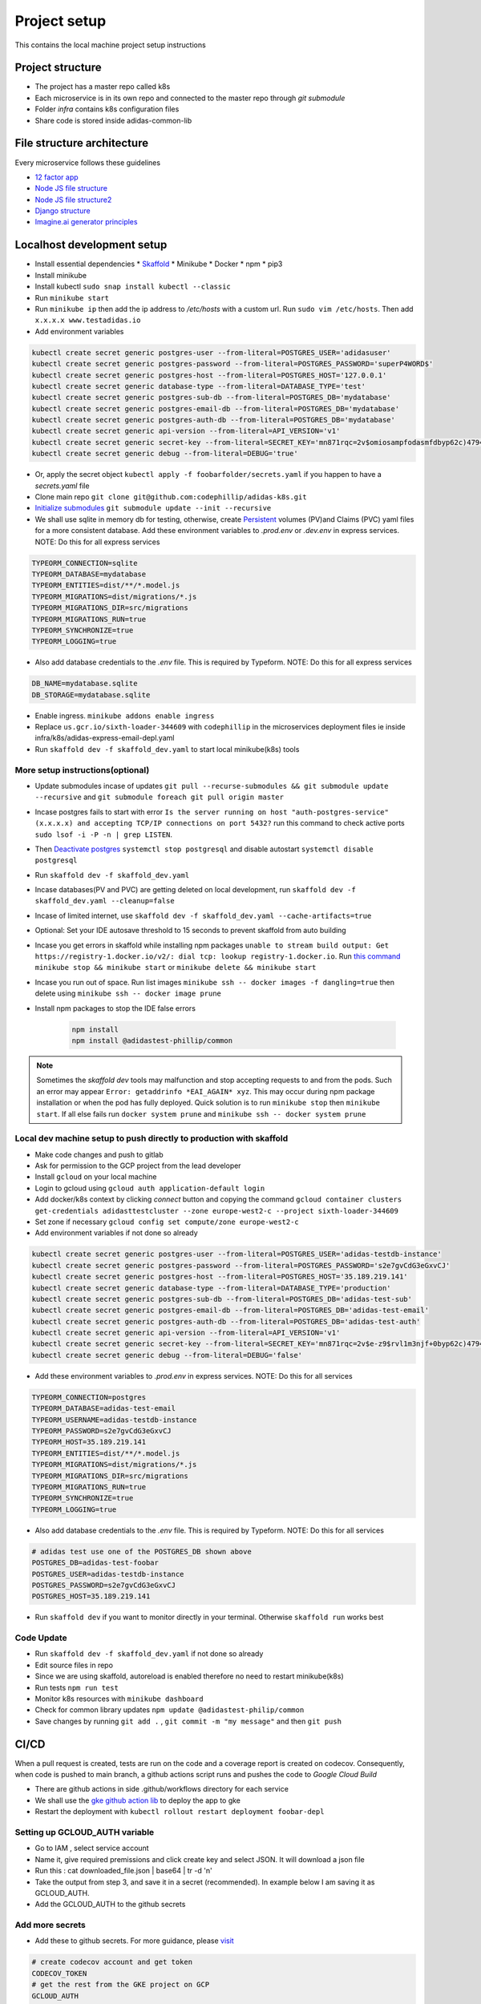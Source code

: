 Project setup
==============

This contains the local machine project setup instructions

Project structure
------------------
* The project has a master repo called k8s
* Each microservice is in its own repo and connected to the master repo through `git submodule`
* Folder `infra` contains k8s configuration files
* Share code is stored inside adidas-common-lib


File structure architecture
----------------------------

Every microservice follows these guidelines

* `12 factor app`_
* `Node JS file structure`_
* `Node JS file structure2`_
* `Django structure`_
* `Imagine.ai generator principles`_

.. _12 factor app: https://www.12factor.net/
.. _Node JS file structure: https://www.codementor.io/@evanbechtol/node-service-oriented-architecture-12vjt9zs9i
.. _Node JS file structure2: https://dev.to/santypk4/bulletproof-node-js-project-architecture-4epf
.. _Django structure: https://alexkrupp.typepad.com/sensemaking/2021/06/django-for-startup-founders-a-better-software-architecture-for-saas-startups-and-consumer-apps.html
.. _Imagine.ai generator principles: https://www.imagine.ai/docs/best-practices


Localhost development setup
----------------------------

* Install essential dependencies
  * Skaffold_
  * Minikube
  * Docker
  * npm
  * pip3
* Install minikube
* Install kubectl ``sudo snap install kubectl --classic``
* Run ``minikube start``
* Run ``minikube ip`` then add the ip address to `/etc/hosts` with a custom url. Run ``sudo vim /etc/hosts``. Then add ``x.x.x.x www.testadidas.io``
* Add environment variables

.. code-block::

    kubectl create secret generic postgres-user --from-literal=POSTGRES_USER='adidasuser'
    kubectl create secret generic postgres-password --from-literal=POSTGRES_PASSWORD='superP4WORD$'
    kubectl create secret generic postgres-host --from-literal=POSTGRES_HOST='127.0.0.1'
    kubectl create secret generic database-type --from-literal=DATABASE_TYPE='test'
    kubectl create secret generic postgres-sub-db --from-literal=POSTGRES_DB='mydatabase'
    kubectl create secret generic postgres-email-db --from-literal=POSTGRES_DB='mydatabase'
    kubectl create secret generic postgres-auth-db --from-literal=POSTGRES_DB='mydatabase'
    kubectl create secret generic api-version --from-literal=API_VERSION='v1'
    kubectl create secret generic secret-key --from-literal=SECRET_KEY='mn871rqc=2v$omiosampfodasmfdbyp62c)4794#y@s4123214'
    kubectl create secret generic debug --from-literal=DEBUG='true'

* Or, apply the secret object ``kubectl apply -f foobarfolder/secrets.yaml`` if you happen to have a `secrets.yaml` file
* Clone main repo ``git clone git@github.com:codephillip/adidas-k8s.git``
* `Initialize submodules`_ ``git submodule update --init --recursive``
* We shall use sqlite in memory db for testing, otherwise, create Persistent_ volumes (PV)and Claims (PVC) yaml files for a more consistent database. Add these environment variables to `.prod.env` or `.dev.env` in express services. NOTE: Do this for all express services

.. code-block:: console

    TYPEORM_CONNECTION=sqlite
    TYPEORM_DATABASE=mydatabase
    TYPEORM_ENTITIES=dist/**/*.model.js
    TYPEORM_MIGRATIONS=dist/migrations/*.js
    TYPEORM_MIGRATIONS_DIR=src/migrations
    TYPEORM_MIGRATIONS_RUN=true
    TYPEORM_SYNCHRONIZE=true
    TYPEORM_LOGGING=true


* Also add database credentials to the `.env` file. This is required by Typeform. NOTE: Do this for all express services

.. code-block:: console

    DB_NAME=mydatabase.sqlite
    DB_STORAGE=mydatabase.sqlite

* Enable ingress. ``minikube addons enable ingress``
* Replace ``us.gcr.io/sixth-loader-344609`` with ``codephillip`` in the microservices deployment files ie inside infra/k8s/adidas-express-email-depl.yaml
* Run ``skaffold dev -f skaffold_dev.yaml`` to start local minikube(k8s) tools

.. _Persistent: https://kubernetes.io/docs/concepts/storage/persistent-volumes/

More setup instructions(optional)
~~~~~~~~~~~~~~~~~~~~~~~~~~~~~~~~~~~~

* Update submodules incase of updates ``git pull --recurse-submodules && git submodule update --recursive`` and ``git submodule foreach git pull origin master``
* Incase postgres fails to start with error ``Is the server running on host "auth-postgres-service" (x.x.x.x) and accepting TCP/IP connections on port 5432?`` run this command to check active ports ``sudo lsof -i -P -n | grep LISTEN``.
* Then `Deactivate postgres`_ ``systemctl stop postgresql`` and disable autostart ``systemctl disable postgresql``
* Run ``skaffold dev -f skaffold_dev.yaml``
* Incase databases(PV and PVC) are getting deleted on local development, run ``skaffold dev -f skaffold_dev.yaml --cleanup=false``
* Incase of limited internet, use ``skaffold dev -f skaffold_dev.yaml --cache-artifacts=true``
* Optional: Set your IDE autosave threshold to 15 seconds to prevent skaffold from auto building
* Incase you get errors in skaffold while installing npm packages ``unable to stream build output: Get https://registry-1.docker.io/v2/: dial tcp: lookup registry-1.docker.io``. Run `this command`_ ``minikube stop && minikube start`` or ``minikube delete && minikube start``
* Incase you run out of space. Run list images ``minikube ssh -- docker images -f dangling=true`` then delete using ``minikube ssh -- docker image prune``
* Install npm packages to stop the IDE false errors

    .. code-block:: console

        npm install
        npm install @adidastest-phillip/common

.. _Skaffold: https://skaffold.dev/docs/install/
.. _Deactivate postgres: https://stackoverflow.com/a/49828382/4991437
.. _this command: https://stackoverflow.com/a/65753467/4991437
.. _Initialize submodules: https://stackoverflow.com/questions/1030169/easy-way-to-pull-latest-of-all-git-submodules

.. note:: Sometimes the `skaffold dev` tools may malfunction and stop accepting requests to and from the pods. Such an error may appear ``Error: getaddrinfo *EAI_AGAIN* xyz``. This may occur during npm package installation or when the pod has fully deployed. Quick solution is to run ``minikube stop`` then ``minikube start``. If all else fails run ``docker system prune`` and ``minikube ssh -- docker system prune``

Local dev machine setup to push directly to production with skaffold
~~~~~~~~~~~~~~~~~~~~~~~~~~~~~~~~~~~~~~~~~~~~~~~~~~~~~~~~~~~~~~~~~~~~~~

- Make code changes and push to gitlab
- Ask for permission to the GCP project from the lead developer
- Install ``gcloud`` on your local machine
- Login to gcloud using ``gcloud auth application-default login``
- Add docker/k8s context by clicking `connect` button and copying the command ``gcloud container clusters get-credentials adidasttestcluster --zone europe-west2-c --project sixth-loader-344609``
- Set zone if necessary ``gcloud config set compute/zone europe-west2-c``
- Add environment variables if not done so already

.. code-block::

    kubectl create secret generic postgres-user --from-literal=POSTGRES_USER='adidas-testdb-instance'
    kubectl create secret generic postgres-password --from-literal=POSTGRES_PASSWORD='s2e7gvCdG3eGxvCJ'
    kubectl create secret generic postgres-host --from-literal=POSTGRES_HOST='35.189.219.141'
    kubectl create secret generic database-type --from-literal=DATABASE_TYPE='production'
    kubectl create secret generic postgres-sub-db --from-literal=POSTGRES_DB='adidas-test-sub'
    kubectl create secret generic postgres-email-db --from-literal=POSTGRES_DB='adidas-test-email'
    kubectl create secret generic postgres-auth-db --from-literal=POSTGRES_DB='adidas-test-auth'
    kubectl create secret generic api-version --from-literal=API_VERSION='v1'
    kubectl create secret generic secret-key --from-literal=SECRET_KEY='mn871rqc=2v$e-z9$rvl1m3njf+0byp62c)4794#y@s4y8d3@^*y'
    kubectl create secret generic debug --from-literal=DEBUG='false'


* Add these environment variables to `.prod.env` in express services. NOTE: Do this for all services

.. code-block:: console

    TYPEORM_CONNECTION=postgres
    TYPEORM_DATABASE=adidas-test-email
    TYPEORM_USERNAME=adidas-testdb-instance
    TYPEORM_PASSWORD=s2e7gvCdG3eGxvCJ
    TYPEORM_HOST=35.189.219.141
    TYPEORM_ENTITIES=dist/**/*.model.js
    TYPEORM_MIGRATIONS=dist/migrations/*.js
    TYPEORM_MIGRATIONS_DIR=src/migrations
    TYPEORM_MIGRATIONS_RUN=true
    TYPEORM_SYNCHRONIZE=true
    TYPEORM_LOGGING=true

* Also add database credentials to the `.env` file. This is required by Typeform. NOTE: Do this for all services

.. code-block:: console

    # adidas test use one of the POSTGRES_DB shown above
    POSTGRES_DB=adidas-test-foobar
    POSTGRES_USER=adidas-testdb-instance
    POSTGRES_PASSWORD=s2e7gvCdG3eGxvCJ
    POSTGRES_HOST=35.189.219.141

- Run ``skaffold dev`` if you want to monitor directly in your terminal. Otherwise ``skaffold run`` works best


.. _`nginx ingress`: https://kubernetes.github.io/ingress-nginx/deploy/#gce-gke
.. _owner: https://console.cloud.google.com/iam-admin/iam?authuser=1&project=adidas-317008
.. _permissions: https://console.cloud.google.com/storage/browser/adidas-317008_cloudbuild;tab=permissions?forceOnBucketsSortingFiltering=false&authuser=1&project=adidas-317008&prefix=&forceOnObjectsSortingFiltering=false

Code Update
~~~~~~~~~~~~~~

* Run ``skaffold dev -f skaffold_dev.yaml`` if not done so already
* Edit source files in repo
* Since we are using skaffold, autoreload is enabled therefore no need to restart minikube(k8s)
* Run tests ``npm run test``
* Monitor k8s resources with ``minikube dashboard``
* Check for common library updates ``npm update @adidastest-philip/common``
* Save changes by running ``git add .`` , ``git commit -m "my message"`` and then ``git push``


CI/CD
--------

When a pull request is created, tests are run on the code and a coverage report is created on codecov. Consequently, when code is pushed to main branch, a github actions script runs and pushes the code to `Google Cloud Build`

* There are github actions in side .github/workflows directory for each service
* We shall use the `gke github action lib`_ to deploy the app to gke
* Restart the deployment with ``kubectl rollout restart deployment foobar-depl``


Setting up GCLOUD_AUTH variable 
~~~~~~~~~~~~~~~~~~~~~~~~~~~~~~~~~~

* Go to IAM , select service account
* Name it, give required premissions and click create key and select JSON. It will download a json file
* Run this : cat downloaded_file.json | base64 | tr -d '\n'
* Take the output from step 3, and save it in a secret (recommended). In example below I am saving it as GCLOUD_AUTH.
* Add the GCLOUD_AUTH to the github secrets

Add more secrets
~~~~~~~~~~~~~~~~~~

* Add these to github secrets. For more guidance, please visit_

.. code-block:: console
    
    # create codecov account and get token
    CODECOV_TOKEN
    # get the rest from the GKE project on GCP
    GCLOUD_AUTH
    GKE_CLUSTER=adidasttestcluster
    GKE_DEPLOYMENT=adidas-express-email-depl
    GKE_NAMESPACE=default
    GKE_PROJECT=sixth-loader-344609
    GKE_ZONE=europe-west2-c

* Add these to the top of the ``deploy.yaml`` inside ``.github/workflows`` folder. Use the appropriate container names for each service

.. code-block:: console

    IMAGE: adidas_express_email
    REGISTRY: us.gcr.io
    CONTAINER: adidas-express-email

* Since we can't save the production variables in version control, we have to dynamically_ create them

The end result of all these steps should result in the creation of deploy.yml and test.yml

.. note::
    Please edit these templates accordingly

*deploy.yml*

.. code-block:: console

    name: Deploy to GKE

    on:
      push:
        branches:
          - main

    env:
      IMAGE: adidas_express_email
      REGISTRY: us.gcr.io
      CONTAINER: adidas-express-email

    jobs:
      build:
        runs-on: ${{ matrix.os }}
        strategy:
          matrix:
            os: [ ubuntu-latest ]
        steps:
          - uses: actions/checkout@v2
          - name: Deploy
            uses: shashank0202/docker-build-push-gcr-update-gke-deployment-action@v1.0
            with:
              service_account: ${{ secrets.GCLOUD_AUTH }}
              zone: ${{ secrets.GKE_ZONE }}
              project_id: ${{ secrets.GKE_PROJECT }}
              registry: ${{ env.REGISTRY }}
              image_name: ${{ env.IMAGE }}
              cluster: ${{ secrets.GKE_CLUSTER }}
              namespace: ${{ secrets.GKE_NAMESPACE }}
              deployment: ${{ secrets.GKE_DEPLOYMENT }}
              # Container name can be difficult to find, let alone understand
              # https://stackoverflow.com/questions/58516617/kubectl-set-image-error-arguments-in-resource-name-form-may-not-have-more-than
              container: ${{ env.CONTAINER }}
          - run: |-
              gcloud --quiet auth configure-docker

          # Get the GKE credentials so we can deploy to the cluster
          - uses: google-github-actions/get-gke-credentials@fb08709ba27618c31c09e014e1d8364b02e5042e
            with:
              cluster_name: ${{ secrets.GKE_CLUSTER }}
              location: ${{ secrets.GKE_ZONE }}
              credentials: ${{ secrets.GCLOUD_AUTH }}
          # Deploy the Docker image to the GKE cluster
          - name: Restart deployment
            run: kubectl rollout restart deployment ${{ secrets.GKE_DEPLOYMENT }}


*test.yml*

.. code-block:: console

    name: Run Tests

    on:
      pull_request:
        paths:
          - 'src/**'

    jobs:
      build:
        runs-on: ${{ matrix.os }}
        strategy:
          matrix:
            os: [ ubuntu-latest ]
            node-version: [ 16.0 ]
        steps:
          - uses: actions/checkout@v2
          - name: Use Node.js ${{ matrix.node-version }}
            uses: actions/setup-node@v1
            with:
              node-version: ${{ matrix.node-version }}
          - name: Cache Node.js modules
            uses: actions/cache@v2
            with:
              # npm cache files are stored in `~/.npm` on Linux/macOS
              path: ~/.npm
              key: ${{ runner.OS }}-node-${{ hashFiles('**/package-lock.json') }}
              restore-keys: |
                ${{ runner.OS }}-node-
                ${{ runner.OS }}-
          - name: Install dependencies
            run: npm install
          - name: Run tests
            run: npm run test
          - name: Create coverage report
            run: yarn coverage
          - name: Upload coverage to Codecov
            uses: codecov/codecov-action@v1
            with:
              token: ${{ secrets.CODECOV_TOKEN }}
              directory: ./coverage



.. _gke github action lib: https://github.com/marketplace/actions/docker-build-push-gcr-update-gke-deployment-action?version=v1.0
.. _visit: https://docs.github.com/en/actions/deployment/deploying-to-your-cloud-provider/deploying-to-google-kubernetes-engine
.. _dynamically: https://github.com/marketplace/actions/create-env-file